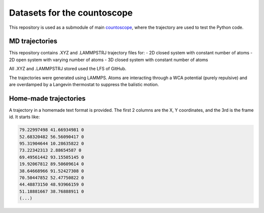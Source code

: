 Datasets for the countoscope
============================

This repository is used as a submodule of main `countoscope`_, where the trajectory are used to test the Python code.

.. _countoscope: https://github.com/Countoscope/countoscope

MD trajectories
---------------

This repository contains .XYZ and .LAMMPSTRJ trajectory files for:
- 2D closed system with constant number of atoms
- 2D open system with varying number of atoms
- 3D closed system with constant number of atoms

All .XYZ and .LAMMPSTRJ stored used the LFS of GitHub.

The trajectories were generated using LAMMPS. Atoms are interacting through a WCA potential (purely repulsive) and are overdamped by a Langevin thermostat to suppress the balistic motion.

Home-made trajectories
----------------------

A trajectory in a homemade text format is provided. The first 2 columns are the X, Y coordinates, and the 3rd is the frame id. It starts like:

.. code:: bash

    79.22997498 41.66934981 0
    52.68320482 56.56090417 0
    95.31904644 10.28635822 0
    73.22342313 2.88654587 0
    69.49561442 93.15505145 0
    19.92067812 89.50609614 0
    38.64668966 91.52427308 0
    70.50447852 52.47750822 0
    44.48873150 48.93966159 0
    51.18881667 38.76888911 0
    (...)

